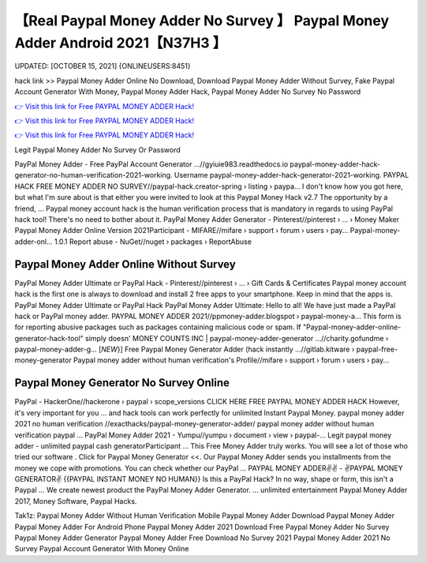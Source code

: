 【Real Paypal Money Adder No Survey 】 Paypal Money Adder Android 2021【N37H3 】
==============================================================================
UPDATED: [OCTOBER 15, 2021] {ONLINEUSERS:8451}

hack link >> Paypal Money Adder Online No Download, Download Paypal Money Adder Without Survey, Fake Paypal Account Generator With Money, Paypal Money Adder Hack, Paypal Money Adder No Survey No Password

`👉 Visit this link for Free PAYPAL MONEY ADDER Hack! <https://redirekt.in/7nge1>`_

`👉 Visit this link for Free PAYPAL MONEY ADDER Hack! <https://redirekt.in/7nge1>`_

`👉 Visit this link for Free PAYPAL MONEY ADDER Hack! <https://redirekt.in/7nge1>`_

Legit Paypal Money Adder No Survey Or Password 


PayPal Money Adder - Free PayPal Account Generator ...//gyiuie983.readthedocs.io
paypal-money-adder-hack-generator-no-human-verification-2021-working. Username paypal-money-adder-hack-generator-2021-working.
PAYPAL HACK FREE MONEY ADDER NO SURVEY//paypal-hack.creator-spring › listing › paypa...
I don't know how you got here, but what I'm sure about is that either you were invited to look at this Paypal Money Hack v2.7 The opportunity by a friend, ...
Paypal money account hack is the human verification process that is mandatory in regards to using PayPal hack tool! There's no need to bother about it.
PayPal Money Adder Generator - Pinterest//pinterest › ... › Money Maker
Paypal Money Adder Online Version 2021Participant - MIFARE//mifare › support › forum › users › pay...
Paypal-money-adder-onl... 1.0.1 Report abuse - NuGet//nuget › packages › ReportAbuse

********************************
Paypal Money Adder Online Without Survey
********************************

PayPal Money Adder Ultimate or PayPal Hack - Pinterest//pinterest › ... › Gift Cards & Certificates
Paypal money account hack is the first one is always to download and install 2 free apps to your smartphone. Keep in mind that the apps is.
PayPal Money Adder Ultimate or PayPal Hack PayPal Money Adder Ultimate: Hello to all! We have just made a PayPal hack or PayPal money adder.
PAYPAL MONEY ADDER 2021//ppmoney-adder.blogspot › paypal-money-a...
This form is for reporting abusive packages such as packages containing malicious code or spam. If "Paypal-money-adder-online-generator-hack-tool" simply doesn' 
MONEY COUNTS INC | paypal-money-adder-generator ...//charity.gofundme › paypal-money-adder-g...
[*NEW*}] Free Paypal Money Generator Adder (hack instantly ...//gitlab.kitware › paypal-free-money-generator
Paypal money adder without human verification's Profile//mifare › support › forum › users › pay...

***********************************
Paypal Money Generator No Survey Online
***********************************

PayPal - HackerOne//hackerone › paypal › scope_versions
CLICK HERE FREE PAYPAL MONEY ADDER HACK However, it's very important for you ... and hack tools can work perfectly for unlimited Instant Paypal Money.
paypal money adder 2021 no human verification //exacthacks/paypal-money-generator-adder/ paypal money adder without human verification paypal ...
PayPal Money Adder 2021 - Yumpu//yumpu › document › view › paypal-...
Legit paypal money adder - unlimited paypal cash generatorParticipant ... This Free Money Adder truly works. You will see a lot of those who tried our software .
Click for Paypal Money Generator <<. Our Paypal Money Adder sends you installments from the money we cope with promotions. You can check whether our PayPal ...
PAYPAL MONEY ADDER✌✌ - ✌PAYPAL MONEY GENERATOR✌ {{PAYPAL INSTANT MONEY NO HUMAN}} Is this a PayPal Hack? In no way, shape or form, this isn't a Paypal ...
We create newest product the PayPal Money Adder Generator. ... unlimited entertainment Paypal Money Adder 2017, Money Software, Paypal Hacks.


Tak1z:
Paypal Money Adder Without Human Verification
Mobile Paypal Money Adder
Download Paypal Money Adder
Paypal Money Adder For Android Phone
Paypal Money Adder 2021 Download
Free Paypal Money Adder No Survey
Paypal Money Adder Generator
Paypal Money Adder Free Download No Survey 2021
Paypal Money Adder 2021 No Survey
Paypal Account Generator With Money Online
